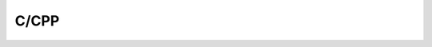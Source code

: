 .. index:: C/CPP

C/CPP
============

   .. toctree::
      :maxdepth: 1
      :caption: 目录
      :glob:
      
      *